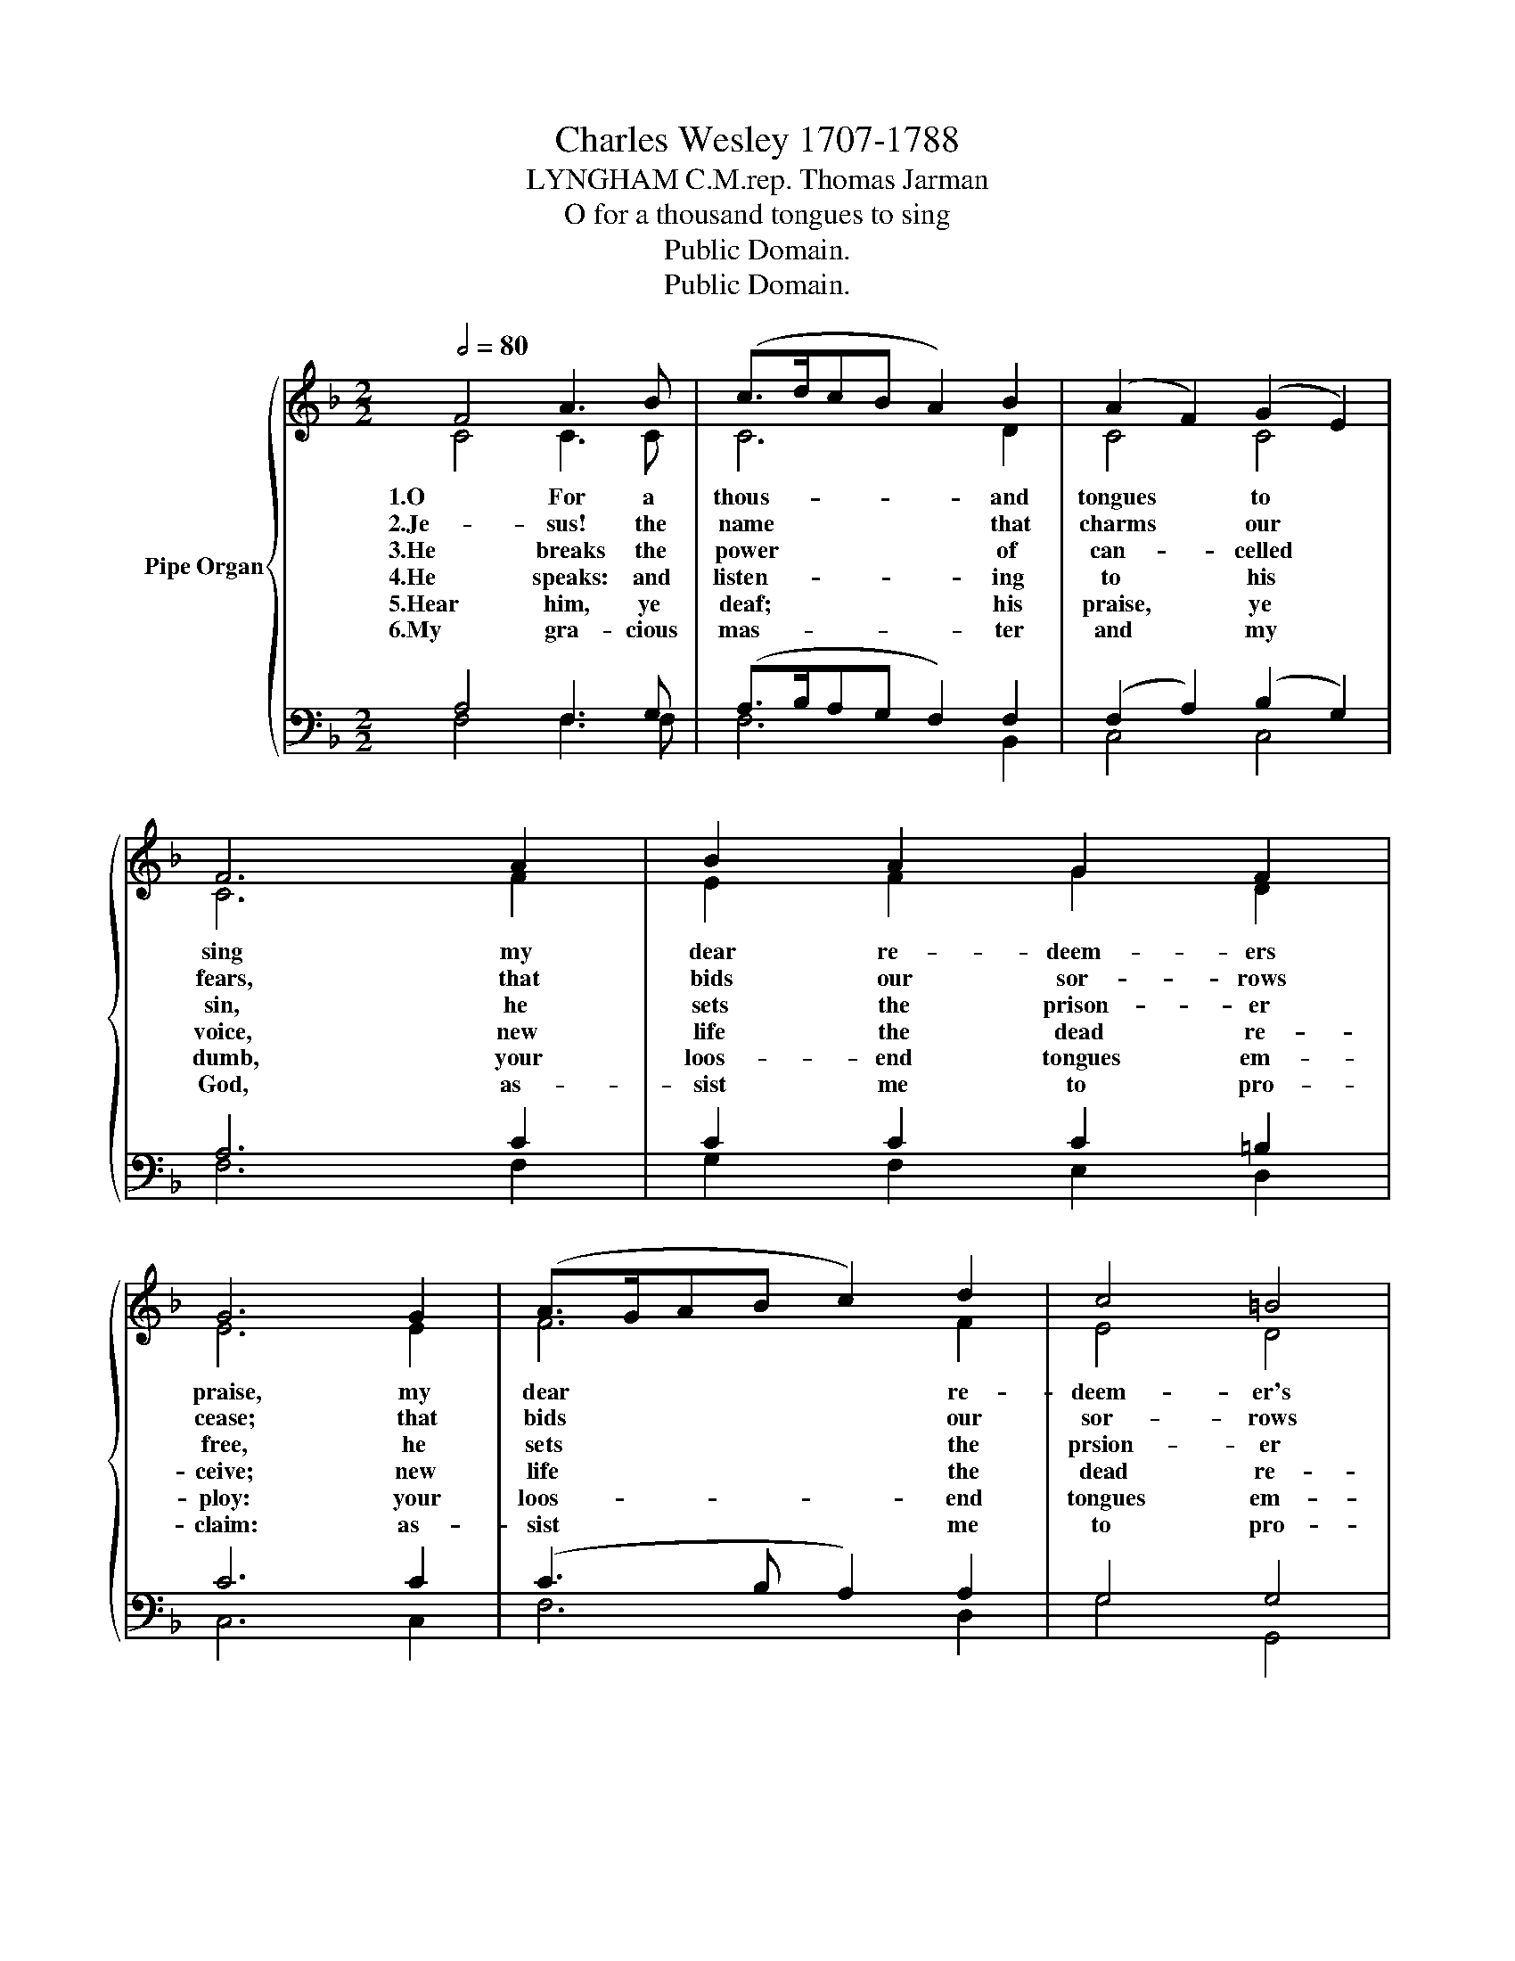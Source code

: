 X:1
T:Charles Wesley 1707-1788
T:LYNGHAM C.M.rep. Thomas Jarman
T:O for a thousand tongues to sing
T:Public Domain.
T:Public Domain.
Z:Public Domain.
%%score { ( 1 2 ) | ( 3 4 ) }
L:1/8
Q:1/2=80
M:2/2
K:F
V:1 treble nm="Pipe Organ"
V:2 treble 
V:3 bass 
V:4 bass 
V:1
 F4 A3 B | (c>dcB A2) B2 | (A2 F2) (G2 E2) | F6 A2 | B2 A2 G2 F2 | G6 G2 | (A>GAB c2) d2 | c4 =B4 | %8
 c8 | c4 c2 c2 | (A3 G F2) A2 | ((B2 A2 G2)) F2 | G6 | z2 | z4 z2 F2 | B2 B2 B2 B2 | A6 | A2 | %18
 G2 G2 (GA) (B>G) | c6 | c2 | (d2 c2 B2) A2 | G6 G2 | F8 |] %24
V:2
 C4 C3 C | C6 D2 | C4 C4 | C6 F2 | E2 F2 G2 D2 | E6 E2 | F6 F2 | E4 D4 | E8 | F4 F2 F2 | F6 F2 | %11
w: 1.O For a|thous- and|tongues to|sing my|dear re- deem- ers|praise, my|dear re-|deem- er's|praise,|the glor- ies|of my|
w: 2.Je- sus! the|name that|charms our|fears, that|bids our sor- rows|cease; that|bids our|sor- rows|cease;|'tis mu- sic|in the|
w: 3.He breaks the|power of|can- celled|sin, he|sets the prison- er|free, he|sets the|prsion- er|free;|his blood can|make the|
w: 4.He speaks: and|listen- ing|to his|voice, new|life the dead re-|ceive; new|life the|dead re-|ceive!|the mourn- ful|bro- ken|
w: 5.Hear him, ye|deaf; his|praise, ye|dumb, your|loos- end tongues em-|ploy: your|loos- end|tongues em-|ploy:|ye blind, be-|hold your|
w: 6.My gra- cious|mas- ter|and my|God, as-|sist me to pro-|claim: as-|sist me|to pro-|claim|and spread through|all the|
 E2 F2 G2 D2 | E6 | x2 | z4 z2 F2 | D2 D2 D2 D2 | C6 | C2 | C2 E2 (EF)(G>E) | (F2 E2 F2) | F2 | %21
w: God * * and|King,||the|tri- umphs of his|grace!|the|tri- umphs of * his *|grace! * *|the|
w: sin- * * ner's|ears,||'tis|life and health and|peace!|tis|life and health * and *|peace! * *|'tis|
w: foul- * * est|clean:||his|blood a- vailed for|me!|his|blood a- vailed * for *|me! * *|his|
w: hearts * * re-|joice:||the|hum- ble poor bel-|ieve,|the|hum- ble poor * bel- *|ieve, * *|the|
w: Sa- * * viour|come;||and|leap, ye lame, for|joy!|and|leap ye lame * for *|joy! * *|and|
w: earth * * a-|broad||the|hon- ours of thy|name,|the|hon- ours of * thy *|name, * *|the|
 (F4 E2) F2 | F4 E4 | F8 |] %24
w: tri- * umhs|of his|grace!|
w: life * and|health and|peace!|
w: blood * a-|vailed for|me!|
w: hum- * ble|poor bel-|ieve.|
w: leap * ye|lame for|joy!|
w: hon- * ours|of thy|name!|
V:3
 A,4 F,3 G, | (A,>B,A,G, F,2) F,2 | (F,2 A,2) (B,2 G,2) | A,6 C2 | C2 C2 C2 =B,2 | C6 C2 | %6
 (C3 B, A,2) A,2 | G,4 G,4 | G,8 | A,4 A,2 A,2 | (C3 B, A,2) C2 | C6 =B,2 | C6 | C2 | %14
 F,2 G,2 A,2 F,2 | F,6 F,2 | F,2 C2 A,2 | F,2 | (E,2 G,2 C2) B,2 | A,2 G,2 A,2 | A,2 | %21
 B,2 C2 C2 C2 | C6 B,2 | A,8 |] %24
V:4
 F,4 F,3 F, | F,6 B,,2 | C,4 C,4 | F,6 F,2 | G,2 F,2 E,2 D,2 | C,6 C,2 | F,6 D,2 | G,4 G,,4 | C,8 | %9
w: |||||||||
w: |||||||||
w: |||||||||
 F,4 F,2 F,2 | F,6 F,2 | (G,2 F,2 E,2) D,2 | C,6 | C,2 | F,2 G,2 A,2 F,2 | B,,6 B,,2 | %16
w: ||||the|tri- umphs of his|grace! the|
w: ||||'tis|life and health and|peace! 'tis|
w: ||||...|||
 F,2 F,2 F,2 | F,2 | C,6 C,2 | F,2 G,2 F,2 | F,2 | B,2 A,2 G,2 F,2 | C,6 C,2 | F,,8 |] %24
w: tri- umphs of|his|grace! the|tri- umphs of|his|grace, the tri- umphs|of his|grace!|
w: life and health|and|peace! 'tis|life and health|and|peace, 'tis life and|health and|peace!|
w: ||||||||

